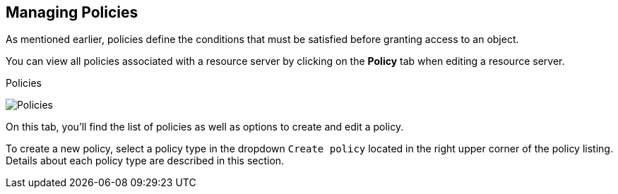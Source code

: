 == Managing Policies

As mentioned earlier, policies define the conditions that must be satisfied before granting access to an object.

You can view all policies associated with a resource server by clicking on the *Policy* tab when editing a resource server.

.Policies
image:../../images/policy/view.png[alt="Policies"]

On this tab, you'll find the list of policies as well as options to create and edit a policy.

To create a new policy, select a policy type in the dropdown `Create policy` located in the right upper corner of the policy listing. Details about each policy type are described in this section.